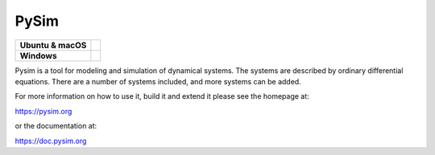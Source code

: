 =====
PySim
=====

.. start-badges

.. list-table::
    :stub-columns: 1

    * - Ubuntu & macOS
      - | |github| 
    * - Windows
      - | |appveyor|

.. |github| image:: https://github.com/aldebjer/pysim/actions/workflows/main.yml/badge.svg
    :alt: Github Actions Build Status
    :target: https://github.com/aldebjer/pysim/actions/workflows/main.yml

.. |appveyor| image:: https://ci.appveyor.com/api/projects/status/github/aldebjer/pysim?branch=master&svg=true
    :alt: AppVeyor Build Status
    :target: https://ci.appveyor.com/project/aldebjer/pysim

.. end-badges

Pysim is a tool for modeling and simulation of dynamical systems. The systems are described by ordinary differential
equations. There are a number of systems included, and more systems can be added.

For more information on how to use it, build it and extend it please see the
homepage at:

https://pysim.org

or the documentation at: 

https://doc.pysim.org


